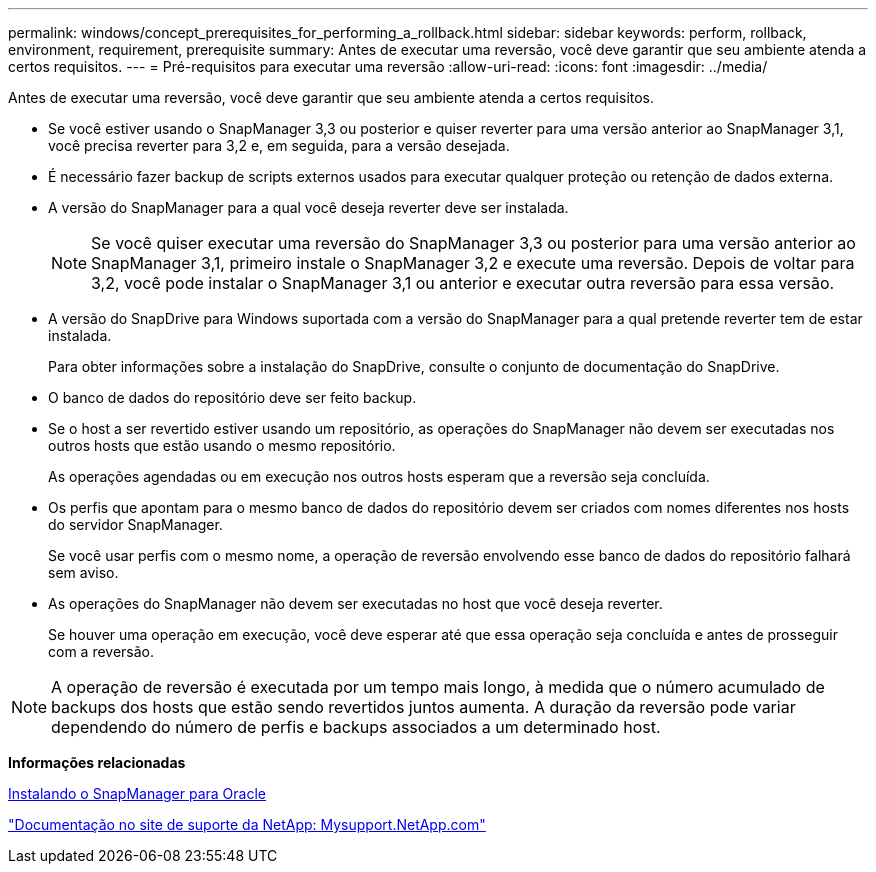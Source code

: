 ---
permalink: windows/concept_prerequisites_for_performing_a_rollback.html 
sidebar: sidebar 
keywords: perform, rollback, environment, requirement, prerequisite 
summary: Antes de executar uma reversão, você deve garantir que seu ambiente atenda a certos requisitos. 
---
= Pré-requisitos para executar uma reversão
:allow-uri-read: 
:icons: font
:imagesdir: ../media/


[role="lead"]
Antes de executar uma reversão, você deve garantir que seu ambiente atenda a certos requisitos.

* Se você estiver usando o SnapManager 3,3 ou posterior e quiser reverter para uma versão anterior ao SnapManager 3,1, você precisa reverter para 3,2 e, em seguida, para a versão desejada.
* É necessário fazer backup de scripts externos usados para executar qualquer proteção ou retenção de dados externa.
* A versão do SnapManager para a qual você deseja reverter deve ser instalada.
+

NOTE: Se você quiser executar uma reversão do SnapManager 3,3 ou posterior para uma versão anterior ao SnapManager 3,1, primeiro instale o SnapManager 3,2 e execute uma reversão. Depois de voltar para 3,2, você pode instalar o SnapManager 3,1 ou anterior e executar outra reversão para essa versão.

* A versão do SnapDrive para Windows suportada com a versão do SnapManager para a qual pretende reverter tem de estar instalada.
+
Para obter informações sobre a instalação do SnapDrive, consulte o conjunto de documentação do SnapDrive.

* O banco de dados do repositório deve ser feito backup.
* Se o host a ser revertido estiver usando um repositório, as operações do SnapManager não devem ser executadas nos outros hosts que estão usando o mesmo repositório.
+
As operações agendadas ou em execução nos outros hosts esperam que a reversão seja concluída.

* Os perfis que apontam para o mesmo banco de dados do repositório devem ser criados com nomes diferentes nos hosts do servidor SnapManager.
+
Se você usar perfis com o mesmo nome, a operação de reversão envolvendo esse banco de dados do repositório falhará sem aviso.

* As operações do SnapManager não devem ser executadas no host que você deseja reverter.
+
Se houver uma operação em execução, você deve esperar até que essa operação seja concluída e antes de prosseguir com a reversão.




NOTE: A operação de reversão é executada por um tempo mais longo, à medida que o número acumulado de backups dos hosts que estão sendo revertidos juntos aumenta. A duração da reversão pode variar dependendo do número de perfis e backups associados a um determinado host.

*Informações relacionadas*

xref:task_installing_snapmanager_for_oracle.adoc[Instalando o SnapManager para Oracle]

http://mysupport.netapp.com/["Documentação no site de suporte da NetApp: Mysupport.NetApp.com"]
